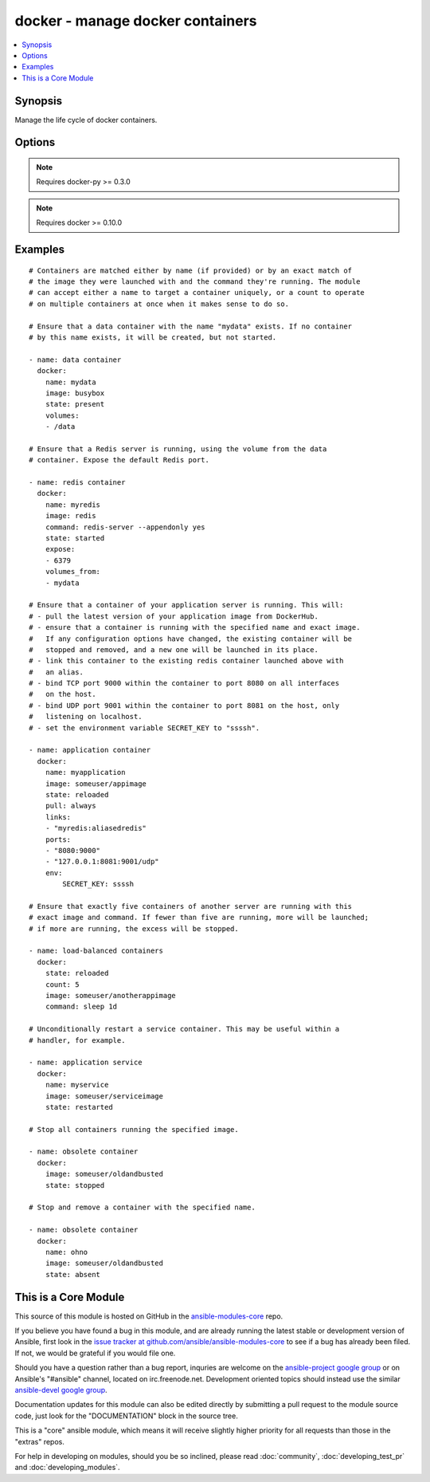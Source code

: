 .. _docker:


docker - manage docker containers
+++++++++++++++++++++++++++++++++

.. contents::
   :local:
   :depth: 1



Synopsis
--------

.. versionadded:: 1.4

Manage the life cycle of docker containers.

Options
-------

.. raw:: html

    <table border=1 cellpadding=4>
    <tr>
    <th class="head">parameter</th>
    <th class="head">required</th>
    <th class="head">default</th>
    <th class="head">choices</th>
    <th class="head">comments</th>
    </tr>
            <tr>
    <td>command</td>
    <td>no</td>
    <td></td>
        <td><ul></ul></td>
        <td>Command used to match and launch containers.</td>
    </tr>
            <tr>
    <td>count</td>
    <td>no</td>
    <td>1</td>
        <td><ul></ul></td>
        <td>Number of matching containers that should be in the desired state.</td>
    </tr>
            <tr>
    <td>detach</td>
    <td>no</td>
    <td>True</td>
        <td><ul></ul></td>
        <td>Enable detached mode to leave the container running in background.</td>
    </tr>
            <tr>
    <td>dns</td>
    <td>no</td>
    <td></td>
        <td><ul></ul></td>
        <td>List of custom DNS servers for the container.</td>
    </tr>
            <tr>
    <td>docker_api_version</td>
    <td>no</td>
    <td>docker-py default remote API version</td>
        <td><ul></ul></td>
        <td>Remote API version to use. This defaults to the current default as specified by docker-py. (added in Ansible 1.8)</td>
    </tr>
            <tr>
    <td>docker_url</td>
    <td>no</td>
    <td>${DOCKER_HOST} or unix://var/run/docker.sock</td>
        <td><ul></ul></td>
        <td>URL of the host running the docker daemon. This will default to the env var DOCKER_HOST if unspecified.</td>
    </tr>
            <tr>
    <td>domainname</td>
    <td>no</td>
    <td></td>
        <td><ul></ul></td>
        <td>Container domain name.</td>
    </tr>
            <tr>
    <td>email</td>
    <td>no</td>
    <td></td>
        <td><ul></ul></td>
        <td>Remote API email.</td>
    </tr>
            <tr>
    <td>env</td>
    <td>no</td>
    <td></td>
        <td><ul></ul></td>
        <td>Pass a dict of environment variables to the container.</td>
    </tr>
            <tr>
    <td>expose</td>
    <td>no</td>
    <td></td>
        <td><ul></ul></td>
        <td>List of additional container ports to expose for port mappings or links. If the port is already exposed using EXPOSE in a Dockerfile, you don't need to expose it again. (added in Ansible 1.5)</td>
    </tr>
            <tr>
    <td>hostname</td>
    <td>no</td>
    <td></td>
        <td><ul></ul></td>
        <td>Container hostname.</td>
    </tr>
            <tr>
    <td>image</td>
    <td>yes</td>
    <td></td>
        <td><ul></ul></td>
        <td>Container image used to match and launch containers.</td>
    </tr>
            <tr>
    <td>insecure_registry</td>
    <td>no</td>
    <td></td>
        <td><ul></ul></td>
        <td>Use insecure private registry by HTTP instead of HTTPS. Needed for docker-py &gt;= 0.5.0. (added in Ansible 1.9)</td>
    </tr>
            <tr>
    <td>links</td>
    <td>no</td>
    <td></td>
        <td><ul></ul></td>
        <td>List of other containers to link within this container with an optionalalias. Use docker CLI-style syntax: <code>redis:myredis</code>. (added in Ansible 1.5)</td>
    </tr>
            <tr>
    <td>lxc_conf</td>
    <td>no</td>
    <td></td>
        <td><ul></ul></td>
        <td>LXC configuration parameters, such as <code>lxc.aa_profile:unconfined</code>.</td>
    </tr>
            <tr>
    <td>memory_limit</td>
    <td>no</td>
    <td></td>
        <td><ul></ul></td>
        <td>RAM allocated to the container as a number of bytes or as a human-readable string like "512MB". Leave as "0" to specify no limit.</td>
    </tr>
            <tr>
    <td>name</td>
    <td>no</td>
    <td></td>
        <td><ul></ul></td>
        <td>Name used to match and uniquely name launched containers. Explicit names are used to uniquely identify a single container or to link among containers. Mutually exclusive with a "count" other than "1". (added in Ansible 1.5)</td>
    </tr>
            <tr>
    <td>net</td>
    <td>no</td>
    <td></td>
        <td><ul></ul></td>
        <td>Network mode for the launched container: bridge, none, container:&lt;name|id&gt;or host. Requires docker &gt;= 0.11. (added in Ansible 1.8)</td>
    </tr>
            <tr>
    <td>password</td>
    <td>no</td>
    <td></td>
        <td><ul></ul></td>
        <td>Remote API password.</td>
    </tr>
            <tr>
    <td>pid</td>
    <td>no</td>
    <td>None</td>
        <td><ul></ul></td>
        <td>Set the PID namespace mode for the container (currently only supports 'host'). Requires docker-py &gt;= 1.0.0 and docker &gt;= 1.5.0 (added in Ansible 1.9)</td>
    </tr>
            <tr>
    <td>ports</td>
    <td>no</td>
    <td></td>
        <td><ul></ul></td>
        <td>List containing private to public port mapping specification. Use dockerCLI-style syntax: <code>8000</code>, <code>9000:8000</code>, or <code>0.0.0.0:9000:8000</code>where  8000 is a container port, 9000 is a host port, and 0.0.0.0 isa host interface. (added in Ansible 1.5)</td>
    </tr>
            <tr>
    <td>privileged</td>
    <td>no</td>
    <td></td>
        <td><ul></ul></td>
        <td>Whether the container should run in privileged mode or not.</td>
    </tr>
            <tr>
    <td>publish_all_ports</td>
    <td>no</td>
    <td></td>
        <td><ul></ul></td>
        <td>Publish all exposed ports to the host interfaces. (added in Ansible 1.5)</td>
    </tr>
            <tr>
    <td>pull</td>
    <td>no</td>
    <td>missing</td>
        <td><ul><li>missing</li><li>always</li></ul></td>
        <td>Control when container images are updated from the <code>docker_url</code> registry. If "missing," images will be pulled only when missing from the host; if '"always," the registry will be checked for a newer version of the image' each time the task executes. (added in Ansible 1.9)</td>
    </tr>
            <tr>
    <td>registry</td>
    <td>no</td>
    <td>DockerHub</td>
        <td><ul></ul></td>
        <td>Remote registry URL to pull images from. (added in Ansible 1.8)</td>
    </tr>
            <tr>
    <td>restart_policy</td>
    <td>no</td>
    <td></td>
        <td><ul><li>no</li><li>on-failure</li><li>always</li></ul></td>
        <td>Container restart policy. (added in Ansible 1.9)</td>
    </tr>
            <tr>
    <td>restart_policy_retry</td>
    <td>no</td>
    <td></td>
        <td><ul></ul></td>
        <td>Maximum number of times to restart a container. Leave as "0" for unlimited retries. (added in Ansible 1.9)</td>
    </tr>
            <tr>
    <td>state</td>
    <td>no</td>
    <td>started</td>
        <td><ul><li>present</li><li>started</li><li>reloaded</li><li>restarted</li><li>stopped</li><li>killed</li><li>absent</li></ul></td>
        <td>Assert the container's desired state. "present" only asserts that the matching containers exist. "started" asserts that the matching containers both exist and are running, but takes no action if any configuration has changed. "reloaded" asserts that all matching containers are running and restarts any that have any images or configuration out of date. "restarted" unconditionally restarts (or starts) the matching containers. "stopped" and '"killed" stop and kill all matching containers. "absent" stops and then' removes any matching containers.</td>
    </tr>
            <tr>
    <td>stdin_open</td>
    <td>no</td>
    <td></td>
        <td><ul></ul></td>
        <td>Keep stdin open after a container is launched. (added in Ansible 1.6)</td>
    </tr>
            <tr>
    <td>tls_ca_cert</td>
    <td>no</td>
    <td>${DOCKER_CERT_PATH}/ca.pem</td>
        <td><ul></ul></td>
        <td>Path to a PEM-encoded certificate authority to secure the Docker connection. This has no effect if use_tls is encrypt. (added in Ansible 1.9)</td>
    </tr>
            <tr>
    <td>tls_client_cert</td>
    <td>no</td>
    <td>${DOCKER_CERT_PATH}/cert.pem</td>
        <td><ul></ul></td>
        <td>Path to the PEM-encoded certificate used to authenticate docker client. If specified tls_client_key must be valid (added in Ansible 1.9)</td>
    </tr>
            <tr>
    <td>tls_client_key</td>
    <td>no</td>
    <td>${DOCKER_CERT_PATH}/key.pem</td>
        <td><ul></ul></td>
        <td>Path to the PEM-encoded key used to authenticate docker client. If specified tls_client_cert must be valid (added in Ansible 1.9)</td>
    </tr>
            <tr>
    <td>tls_hostname</td>
    <td>no</td>
    <td>Taken from docker_url</td>
        <td><ul></ul></td>
        <td>A hostname to check matches what's supplied in the docker server's certificate.  If unspecified, the hostname is taken from the docker_url. (added in Ansible 1.9)</td>
    </tr>
            <tr>
    <td>tty</td>
    <td>no</td>
    <td></td>
        <td><ul></ul></td>
        <td>Allocate a pseudo-tty within the container. (added in Ansible 1.6)</td>
    </tr>
            <tr>
    <td>use_tls</td>
    <td>no</td>
    <td></td>
        <td><ul><li>no</li><li>encrypt</li><li>verify</li></ul></td>
        <td>Whether to use tls to connect to the docker server.  "no" means not to use tls (and ignore any other tls related parameters). "encrypt" means to use tls to encrypt the connection to the server.  "verify" means to also verify that the server's certificate is valid for the server (this both verifies the certificate against the CA and that the certificate was issued for that host. If this is unspecified, tls will only be used if one of the other tls options require it. (added in Ansible 1.9)</td>
    </tr>
            <tr>
    <td>username</td>
    <td>no</td>
    <td></td>
        <td><ul></ul></td>
        <td>Remote API username.</td>
    </tr>
            <tr>
    <td>volumes</td>
    <td>no</td>
    <td></td>
        <td><ul></ul></td>
        <td>List of volumes to mount within the container using docker CLI-stylesyntax: <code>/host:/container[:mode]</code> where "mode" may be "rw" or "ro".</td>
    </tr>
            <tr>
    <td>volumes_from</td>
    <td>no</td>
    <td></td>
        <td><ul></ul></td>
        <td>List of names of containers to mount volumes from.</td>
    </tr>
        </table>


.. note:: Requires docker-py >= 0.3.0


.. note:: Requires docker >= 0.10.0


Examples
--------

.. raw:: html

    <br/>


::

    # Containers are matched either by name (if provided) or by an exact match of
    # the image they were launched with and the command they're running. The module
    # can accept either a name to target a container uniquely, or a count to operate
    # on multiple containers at once when it makes sense to do so.
    
    # Ensure that a data container with the name "mydata" exists. If no container
    # by this name exists, it will be created, but not started.
    
    - name: data container
      docker:
        name: mydata
        image: busybox
        state: present
        volumes:
        - /data
    
    # Ensure that a Redis server is running, using the volume from the data
    # container. Expose the default Redis port.
    
    - name: redis container
      docker:
        name: myredis
        image: redis
        command: redis-server --appendonly yes
        state: started
        expose:
        - 6379
        volumes_from:
        - mydata
    
    # Ensure that a container of your application server is running. This will:
    # - pull the latest version of your application image from DockerHub.
    # - ensure that a container is running with the specified name and exact image.
    #   If any configuration options have changed, the existing container will be
    #   stopped and removed, and a new one will be launched in its place.
    # - link this container to the existing redis container launched above with
    #   an alias.
    # - bind TCP port 9000 within the container to port 8080 on all interfaces
    #   on the host.
    # - bind UDP port 9001 within the container to port 8081 on the host, only
    #   listening on localhost.
    # - set the environment variable SECRET_KEY to "ssssh".
    
    - name: application container
      docker:
        name: myapplication
        image: someuser/appimage
        state: reloaded
        pull: always
        links:
        - "myredis:aliasedredis"
        ports:
        - "8080:9000"
        - "127.0.0.1:8081:9001/udp"
        env:
            SECRET_KEY: ssssh
    
    # Ensure that exactly five containers of another server are running with this
    # exact image and command. If fewer than five are running, more will be launched;
    # if more are running, the excess will be stopped.
    
    - name: load-balanced containers
      docker:
        state: reloaded
        count: 5
        image: someuser/anotherappimage
        command: sleep 1d
    
    # Unconditionally restart a service container. This may be useful within a
    # handler, for example.
    
    - name: application service
      docker:
        name: myservice
        image: someuser/serviceimage
        state: restarted
    
    # Stop all containers running the specified image.
    
    - name: obsolete container
      docker:
        image: someuser/oldandbusted
        state: stopped
    
    # Stop and remove a container with the specified name.
    
    - name: obsolete container
      docker:
        name: ohno
        image: someuser/oldandbusted
        state: absent



    
This is a Core Module
---------------------

This source of this module is hosted on GitHub in the `ansible-modules-core <http://github.com/ansible/ansible-modules-core>`_ repo.
  
If you believe you have found a bug in this module, and are already running the latest stable or development version of Ansible, first look in the `issue tracker at github.com/ansible/ansible-modules-core <http://github.com/ansible/ansible-modules-core>`_ to see if a bug has already been filed.  If not, we would be grateful if you would file one.

Should you have a question rather than a bug report, inquries are welcome on the `ansible-project google group <https://groups.google.com/forum/#!forum/ansible-project>`_ or on Ansible's "#ansible" channel, located on irc.freenode.net.   Development oriented topics should instead use the similar `ansible-devel google group <https://groups.google.com/forum/#!forum/ansible-devel>`_.

Documentation updates for this module can also be edited directly by submitting a pull request to the module source code, just look for the "DOCUMENTATION" block in the source tree.

This is a "core" ansible module, which means it will receive slightly higher priority for all requests than those in the "extras" repos.

    
For help in developing on modules, should you be so inclined, please read :doc:`community`, :doc:`developing_test_pr` and :doc:`developing_modules`.

